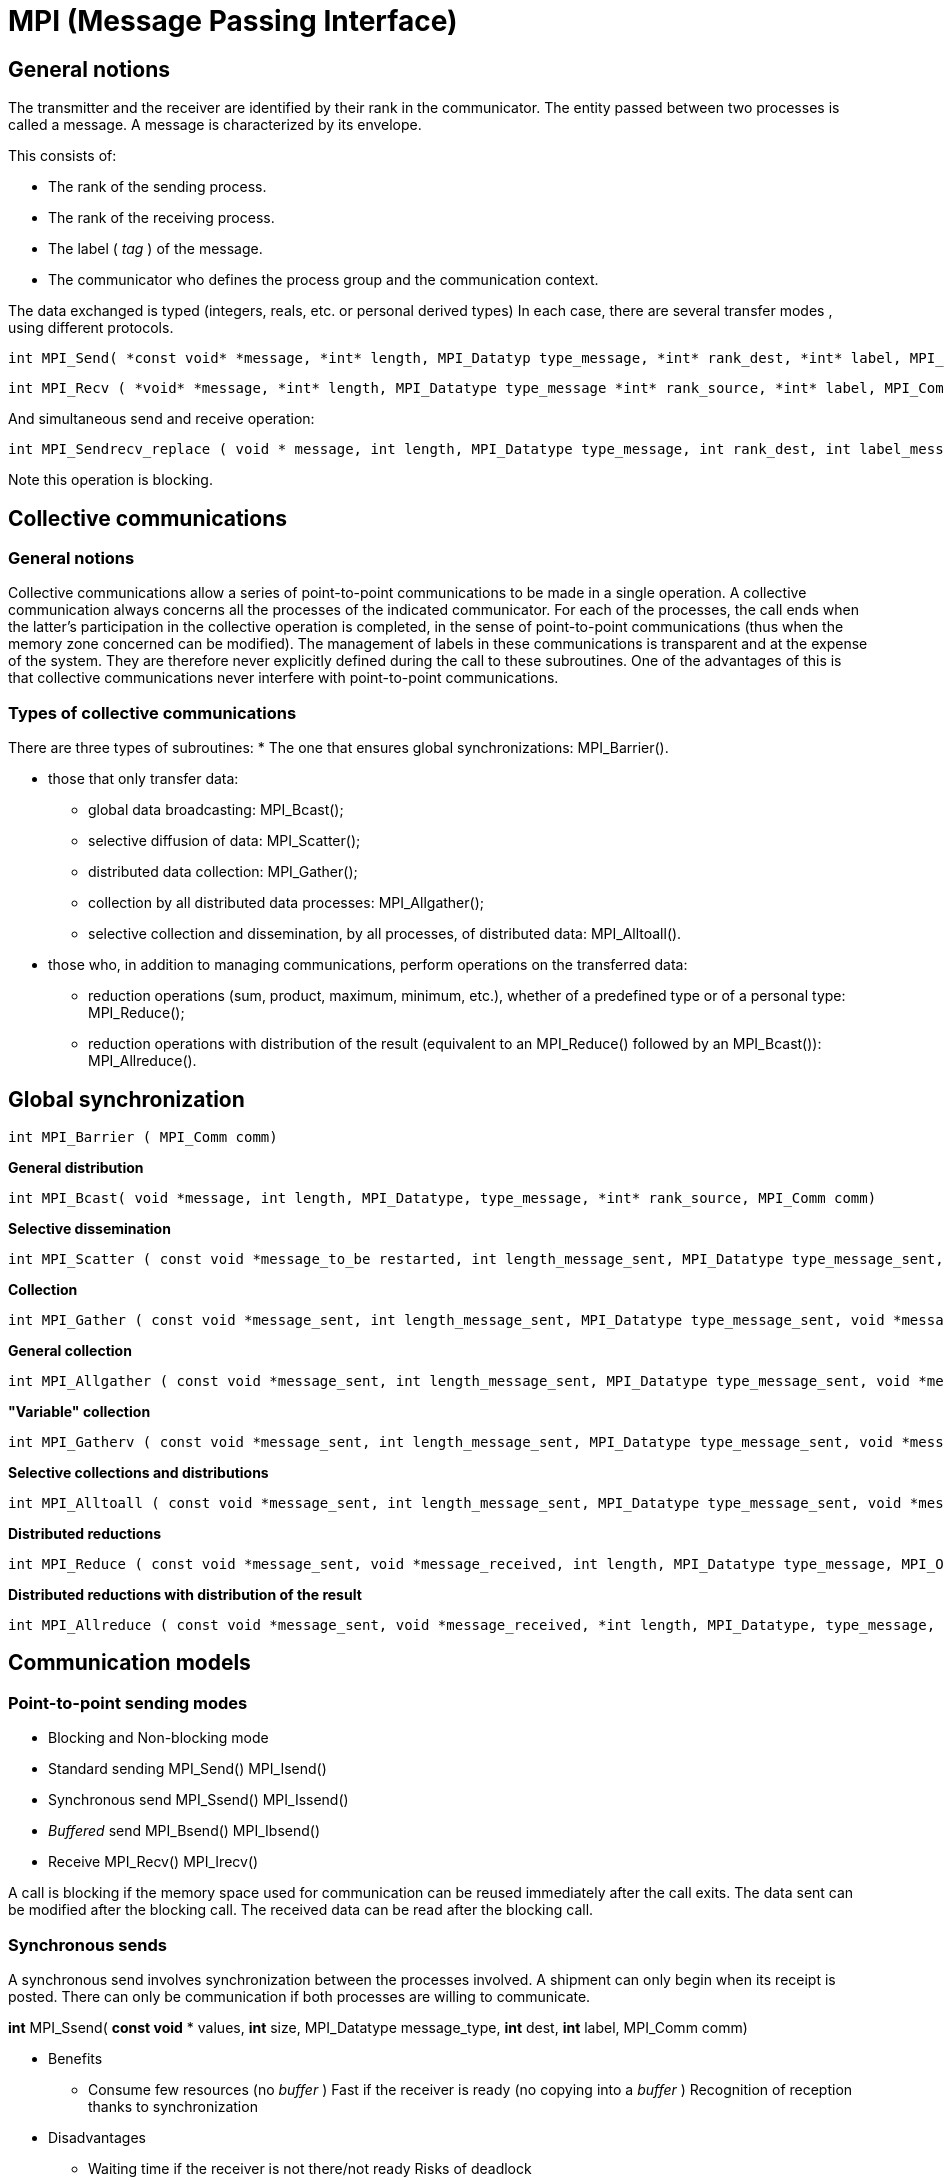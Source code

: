 = MPI (Message Passing Interface)


== General notions

The transmitter and the receiver are identified by their rank in the communicator. The entity passed between two processes is called a message. A message is characterized by its envelope. 

This consists of:

* The rank of the sending process.
* The rank of the receiving process. 
* The label ( _tag_ ) of the message. 
* The communicator who defines the process group and the communication
context.

The data exchanged is typed (integers, reals, etc. or personal derived types) In each case, there are several transfer modes , using different
protocols.
    
    int MPI_Send( *const void* *message, *int* length, MPI_Datatyp type_message, *int* rank_dest, *int* label, MPI_Comm comm)
    
    int MPI_Recv ( *void* *message, *int* length, MPI_Datatype type_message *int* rank_source, *int* label, MPI_Comm comm, MPI_Status *status)

And simultaneous send and receive operation:
    
    int MPI_Sendrecv_replace ( void * message, int length, MPI_Datatype type_message, int rank_dest, int label_message_sent, int* rank_source, int label_message_recu, MPI_Comm comm, MPI_Status *status).

Note this operation is blocking.


== Collective communications

=== General notions

Collective communications allow a series of point-to-point communications to be made in a single operation. A collective communication always concerns all the processes of the indicated communicator. For each of the processes, the call ends when the latter's participation in the collective operation is completed, in the sense of point-to-point communications (thus when the memory zone concerned can be modified). The management of labels in these communications is transparent and at the expense of the system. They are therefore never explicitly defined during the call to these subroutines. One of the advantages of this is that collective communications never interfere with point-to-point communications.

=== Types of collective communications

There are three types of subroutines: 
* The one that ensures global synchronizations: MPI_Barrier().

* those that only transfer data:

** global data broadcasting: MPI_Bcast(); 
** selective diffusion of data: MPI_Scatter(); 
** distributed data collection: MPI_Gather(); 
** collection by all distributed data processes: MPI_Allgather(); 
** selective collection and dissemination, by all processes, of distributed data: MPI_Alltoall().

* those who, in addition to managing communications, perform
operations on the transferred data:

** reduction operations (sum, product, maximum, minimum, etc.), whether of
a predefined type or of a personal type: MPI_Reduce();

** reduction operations with distribution of the result (equivalent to an
MPI_Reduce() followed by an MPI_Bcast()): MPI_Allreduce().


== Global synchronization

    int MPI_Barrier ( MPI_Comm comm)

*General distribution*

    int MPI_Bcast( void *message, int length, MPI_Datatype, type_message, *int* rank_source, MPI_Comm comm)

*Selective dissemination*

    int MPI_Scatter ( const void *message_to_be restarted, int length_message_sent, MPI_Datatype type_message_sent, void *message_received, int length_message_recu, MPI_Datatype type_message_recu, int rank_source, MPI_Comm comm)

*Collection*

    int MPI_Gather ( const void *message_sent, int length_message_sent, MPI_Datatype type_message_sent, void *message_received, int length_message_received, MPI_Datatype type_message_received, *int* rank_dest, MPI_Comm comm)

*General collection*

    int MPI_Allgather ( const void *message_sent, int length_message_sent, MPI_Datatype type_message_sent, void *message_received, int length_message_received, MPI_Datatype type_message_received, MPI_Comm comm)

*"Variable" collection*

    int MPI_Gatherv ( const void *message_sent, int length_message_sent, MPI_Datatype type_message_sent, void *message_received, const int *nb_elts_recus, const int *deplts, MPI_Datatype type_message_recu, *int* rang_dest, MPI_Comm comm)

*Selective collections and distributions*

    int MPI_Alltoall ( const void *message_sent, int length_message_sent, MPI_Datatype type_message_sent, void *message_received, int length_message_received, MPI_Datatype type_message_received, MPI_Comm comm)

*Distributed reductions*

    int MPI_Reduce ( const void *message_sent, void *message_received, int length, MPI_Datatype type_message, MPI_Op operation, int rank_dest,* MPI_Comm comm)

*Distributed reductions with distribution of the result*

    int MPI_Allreduce ( const void *message_sent, void *message_received, *int length, MPI_Datatype, type_message, MPI_Op operation, MPI_Comm comm)



== Communication models

=== Point-to-point sending modes

* Blocking and Non-blocking mode
    
* Standard sending MPI_Send() MPI_Isend()
    
* Synchronous send MPI_Ssend() MPI_Issend()
    
* _Buffered_ send MPI_Bsend() MPI_Ibsend()
    
* Receive MPI_Recv() MPI_Irecv()

A call is blocking if the memory space used for communication can be reused immediately after the call exits. The data sent can be modified after the blocking call. The received data can be read after the blocking call.


=== Synchronous sends

A synchronous send involves synchronization between the processes
involved. A shipment can only begin when its receipt is posted. There
can only be communication if both processes are willing to communicate.

*int* MPI_Ssend( *const void* * values, *int* size, MPI_Datatype
message_type, *int* dest, *int* label, MPI_Comm comm)


* Benefits

 ** Consume few resources (no _buffer_ ) Fast if the receiver is ready (no copying into a _buffer_ ) Recognition of reception thanks to synchronization

* Disadvantages

 ** Waiting time if the receiver is not there/not ready Risks of deadlock


=== Buffered sends 
A buffered send involves the copying of data into an intermediate memory space. There is then no coupling between the two communication processes. The output of this type of sending therefore does not mean that the reception has taken place.

Buffers must be managed manually (with calls to MPI_Buffer_attach( _)_
and MPI_Buffer_detach()). They must be allocated taking into account the
memory overhead of the messages (by adding the MPI_BSEND_OVERHEAD
constant for each message instance).

    int MPI_Buffer_attach ( void *buf, int size_buf) 
    int MPI_Buffer_detach ( void *buf, int size_buf) 
    int MPI_Bsend( const void *values, int size, MPI_Datatype type_message, int dest, int label, MPI_Comm comm)


* Advantages of buffered mode

 ** No need to wait for the receiver (recopy in a _buffer_ ) No risk of
blocking ( _deadlocks_ )

* Disadvantages of buffered mode

 ** Consume more resources (memory occupation by _buffers_ with risk of
saturation)

 ** Send buffers must be managed manually (often difficult to choose an
appropriate size _)_

 ** A bit slower than synchronous sends if the receiver is ready

 ** No knowledge of the reception (send-receive decoupling)

 ** Risk of wasting memory space if the _buffers_ are too oversized

 ** The application crashes if the _buffers_ are too small

 ** There are also often hidden _buffers_ managed by the MPI implementation
on the sender and/or receiver side (and consuming memory resources)


== Non-blocking calls

*Non-blocking* call returns control very quickly, but does not allow the
immediate reuse of the memory space used in the call. It is necessary to
ensure that the communication is indeed terminated (with MPI_Wait() for
example) before using it again.

    int MPI_Isend( const void *values, int size, MPI_Datatype
    message_type, int dest, int label, MPI_Comm comm, MPI_Request *req)
    
    int MPI_Issend ( const void* values, int size, MPI_Datatype
    message_type, int dest, int label, MPI_Comm comm, MPI_Request *req)
    
    int MPI_Ibsend( const void* values, int size, MPI_Datatype
    message_type, int dest, int label, MPI_Comm comm, MPI_Request *req)
    
    int MPI_Irecv( void *values, int size, MPI_Datatype type_message,
    int* source, int label, MPI_Comm comm, MPI_Request *req)


* Benefits of non-blocking calls

** Ability to hide all or part of the communication costs (if the architecture allows it). No risk of _deadlock_.

* Disadvantages of non-blocking calls

** Higher additional costs (several calls for a single send or receive, request management).

** Higher complexity and more complicated maintenance.

** Risk of loss of performance on the calculation cores (for example differentiated management between the zone close to the border of a domain and the interior zone resulting in less good use of memory caches).

** Limited to point-to-point communications.




== Memory to memory communications

Memory-to-memory communications (or RMA for _Remote Memory Access_ or _one-sided communications_ ) consist of accessing the memory of a remote process in write or read mode without the latter having to manage this access explicitly. The target process therefore does not intervene during the transfer.

=== RMA - General Approach

Creation of a memory window with MPI_Win_create() to authorize RMA transfers in this area.

Remote read or write access by calling MPI_Put(), MPI_Get(), MPI_Accumulate(), MPI_Get_accumulate() and MPI_Compare_and_swap()

Freeing the memory window with M PI_Win_free().

=== RMA - Synchronization Methods

To ensure correct operation, it is mandatory to carry out certain synchronizations. 3 methods are available:

Active target communication with global synchronization (MPI_Win_fence() );

Communication with active target with pair synchronization
(MPI_Win_start() and MPI_Win_complete() for the origin process;
MPI_Win-post() and MPI_Win_wait() for the target process);

Passive target communication without target intervention (MPI_Win_lock()
and MPI_Win_unlock()).

* Benefits of RMAs

** Allows you to implement certain algorithms more efficiently.
** More efficient than point-to-point communications on some machines (use of specialized hardware such as DMA engine, coprocessor, specialized memory, etc.).
** Ability for the implementation to group multiple operations.

* Disadvantages of RMAs

** Synchronization management is tricky.
** Complexity and high risk of error.
** For passive target synchronizations, obligation to allocate memory with
MPI_Alloc_mem() which does not respect the Fortran standard (use of Cray
pointers not supported by some compilers).
** Less efficient than point-to-point communications on some machines.

== Interfaces

MPI_Wait() waits for the end of a communication. MPI_Test() is the
non-blocking version.

    int MPI_Wait ( MPI_Request *req, MPI_Status *status) 
    int MPI_Test( MPI_Request *req, int *flag, MPI_Status *status)

MPI_Waitall() waits for all communications to end. MPI_Testall() is the
non-blocking version.

    int MPI_Waitall ( int size, MPI_Request reqs[], MPI_Status statuses[]) 
    int* MPI_Testall ( int size, MPI_Request reqs[], int *flag, MPI_Status statuses[])

MPI_Waitany waits for the end of one communication among several.

    int MPI_Waitany ( int size, MPI_Request reqs[], int *index,MPI_Status *status)

MPI_Testany is the non-blocking version. 

    int* MPI_Testany( int size, MPI_Request reqs[], int *index, int *flag, MPI_Status *status)

MPI_Waitsome is waiting for the end of one or more communications.

    int MPI_Waitsome( int size, MPI_Request reqs[], int *endcount,int *indexes, MPI_Status *status)

MPI_Testsome is the non-blocking version.

    int MPI_Testsome( int size, MPI_Request reqs[], int *endcount,int *indexes, MPI_Status *status)


== MPI keywords

[width="100%",cols="50%,50%",]
|===
a|
*1 environment*

• MPI Init: Initialization of the MPI environment

• MPI Comm rank: Rank of the process

• MPI Comm size: Number of processes

• MPI Finalize: Deactivation of the MPI environment 

• MPI Abort:Stopping of an MPI program

• MPI Wtime: Time taking

*2 Point-to-point communications*

• MPI Send: Send message

• MPI Isend: Non-blocking message sending

• MPI Recv: Message received

• MPI Irecv: Non-blocking message reception

• MPI Sendrecv and MPI Sendrecv replace: Sending and receiving messages

• MPI Wait: Waiting for the end of a non-blocking communication

• MPI Wait all: Wait for the end of all non-blocking communications

*3 Collective communications*

• MPI Bcast: General broadcast

• MPI Scatter: Selective spread

• MPI Gather and MPI Allgather: Collecting

• MPI Alltoall: Collection and distribution

• MPI Reduce and MPI Allreduce: Reduction 

• MPI Barrier: Global synchronization

*4 Derived Types*

• MPI Contiguous type: Contiguous types

• MPI Type vector and MPI Type create hvector: Types with a con-standing

• MPI Type indexed: Variable pitch types

• MPI Type create subarray: Sub-array types

• MPI Type create struct: H and erogenous types

• MPI Type commit: Type commit

• MPI Type get extent: Recover the extent

• MPI Type create resized: Change of scope

• MPI Type size: Size of a type

• MPI Type free: Release of a type

a|
*5 Communicator*

• MPI Comm split: Partitioning of a communicator

• MPI Dims create: Distribution of processes

• MPI Cart create: Creation of a Cart ́esian topology

• MPI Cart rank: Rank of a process in the Cart ́esian topology

• MPI Cart coordinates: Coordinates of a process in the Cart ́esian
topology

• MPI Cart shift: Rank of the neighbors in the Cart ́esian topology

• MPI Comm free: Release of a communicator

*6 MPI-IO*

• MPI File open: Opening a file

• MPI File set view: Changing the view • MPI File close: Closing a file

*6.1 Explicit addresses*

• MPI File read at: Reading

• MPI File read at all: Collective reading

• MPI File write at: Writing

*6.2 Individual pointers*

• MPI File read: Reading

• MPI File read all: collective reading

• MPI File write: Writing

• MPI File write all: collective writing

• MPI File seek: Pointer positioning

*6.3 Shared pointers*

• MPI File read shared: Read

• MPI File read ordered: Collective reading

• MPI File seek shared: Pointer positioning

*7.0 Symbolic constants*

• MPI COMM WORLD, MPI SUCCESS

• MPI STATUS IGNORE, MPI PROC NULL

• MPI INTEGER, MPI REAL, MPI DOUBLE PRECISION

• MPI ORDER FORTRAN, MPI ORDER C

• MPI MODE CREATE,MPI MODE RONLY,MPI MODE WRONLY

|===


== Derived data types

In the communications, the data exchanged are typed: MPI_INTEGER,
MPI_REAL, MPI_COMPLEX, etc .

More complex data structures can be created using subroutines such as
MPI_Type_contiguous(), MPI_Type_vector(), MPI_Type_Indexed() , or
MPI_Type_create_struct()

The derived types notably allow the exchange of non-contiguous or
non-homogeneous data in memory and to limit the number of calls to the
communications subroutines.

== MPI + threading

The MPI standard has been updated to accommodate the use of threads within processes. Using these capabilities is optional, and presents numerous advantages and disadvantages

* Advantages of MPI + threading

** Possiblity for better scaling of communication costs
** Either simpler and/or faster code that does not need to distribute as much data, because all threads in the process can share it already
** Higher performance from using memory caches better
** Reduced need to dedicate a rank solely to communication coordination in code using a manager-worker paradigm

* Disadvantages of MPI + threading

** Implicitly shared data can be harder to reason about correctly (eg. race conditions)

** Code now has to be correct MPI code and correct threaded code

** Possibility of lower performance from cache contention, when one thread writes to memory that is very close to where another thread needs to read

** More code complexity

** Might be merely shifting bottlenecks from one place to another (eg. opening and closing OpenMP thread regions)

** Needs higher quality MPI implementations

** It can be awkward to use libraries that also use threading internally

** Usage gets more complicated, as both ranks and threads have to be shepherded onto cores for maximum performance

== MPI support for threading

Since version 2.0, MPI can be initialized in up to four different ways. The former approach using MPI_Init still works, but applications that wish to use threading should use MPI_Init_thread.

    int MPI_Init_thread(int *argc, char ***argv, int required, int *provided)

The following threading levels are generally supported:

* MPI_THREAD_SINGLE - rank is not allowed to use threads, which is basically equivalent to calling MPI_Init.


image:MPI_THREAD_SINGLE.svg[xref=#fragment1113,width=600,height=300]

 With MPI_THREAD_SINGLE, the rank may use MPI freely and will not use threads.

*MPI_THREAD_FUNNELED - rank can be multi-threaded but only the main thread may call MPI functions. Ideal for fork-join parallelism such as used in #pragma omp parallel, where all MPI calls are outside the OpenMP regions.


image:MPI_THREAD_FUNNELED.svg[xref=#fragment1114,width=600,height=300]


 With MPI_THREAD_FUNNELED, the rank can use MPI from only the main thread.

* MPI_THREAD_SERIALIZED - rank can be multi-threaded but only one thread at a time may call MPI functions. The rank must ensure that MPI is used in a thread-safe way. One approach is to ensure that MPI usage is mutually excluded by all the threads, eg. with a mutex.


image:MPI_THREAD_SERIALIZED.svg[xref=#fragment1115,width=600,height=300]

 With MPI_THREAD_SERIALIZED, the rank can use MPI from any thread so long as it ensures the threads synchronize such that no thread calls MPI while another thread is doing so.

* MPI_THREAD_MULTIPLE - rank can be multi-threaded and any thread may call MPI functions. The MPI library ensures that this access is safe across threads. Note that this makes all MPI operations less efficient, even if only one thread makes MPI calls, so should be used only where necessary.

image:MPI_THREAD_MULTIPLE.svg[xref=#fragment1116,width=600,height=300]



With MPI_THREAD_MULTIPLE, the rank can use MPI from any thread. The MPI library ensures the necessary synchronization

Note that different MPI ranks may make different requirements for MPI threading. This can be efficient for applications using manager-worker paradigms where the workers have simpler communication patterns.

For applications where it is possible to implement using MPI_THREAD_SERIALIZED approach, it will generally outperform the same application naively implemented and using MPI_THREAD_MULTIPLE, because the latter will need to use more synchronization.

